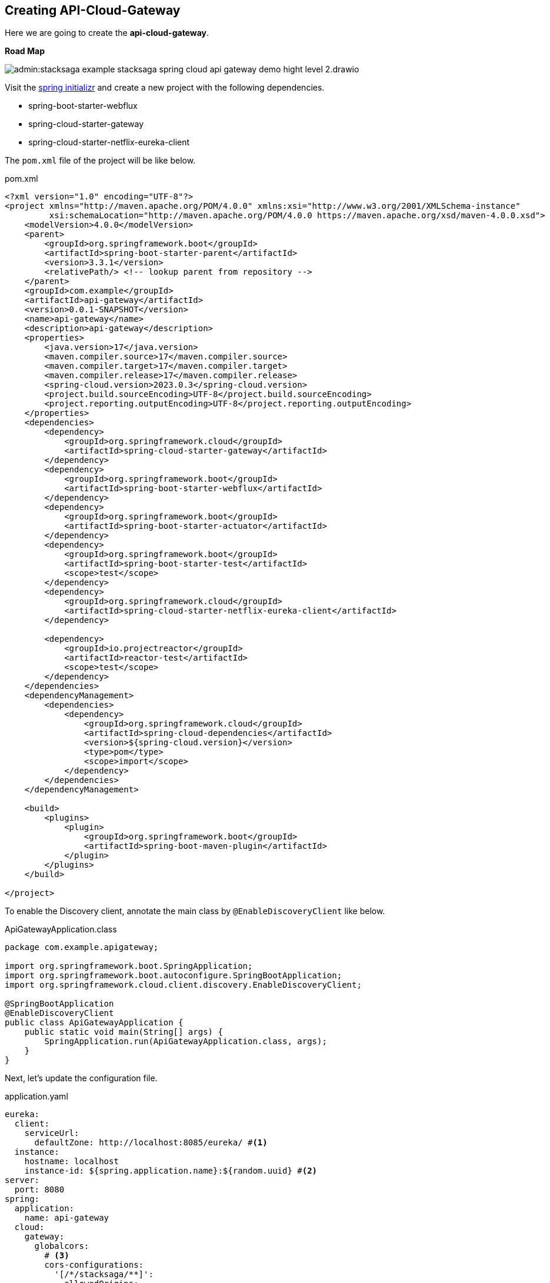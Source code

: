 [[creating_api_cloud_gateway]]
== Creating API-Cloud-Gateway

Here we are going to create the *api-cloud-gateway*.

*Road Map*

image:admin:stacksaga-example-stacksaga-spring-cloud-api-gateway-demo-hight-level-2.drawio.svg[]

Visit the https://start.spring.io/[spring initializr] and create a new project with the following dependencies.

* spring-boot-starter-webflux
* spring-cloud-starter-gateway
* spring-cloud-starter-netflix-eureka-client

The `pom.xml` file of the project will be like below.

[source,xml]
.pom.xml
----
<?xml version="1.0" encoding="UTF-8"?>
<project xmlns="http://maven.apache.org/POM/4.0.0" xmlns:xsi="http://www.w3.org/2001/XMLSchema-instance"
         xsi:schemaLocation="http://maven.apache.org/POM/4.0.0 https://maven.apache.org/xsd/maven-4.0.0.xsd">
    <modelVersion>4.0.0</modelVersion>
    <parent>
        <groupId>org.springframework.boot</groupId>
        <artifactId>spring-boot-starter-parent</artifactId>
        <version>3.3.1</version>
        <relativePath/> <!-- lookup parent from repository -->
    </parent>
    <groupId>com.example</groupId>
    <artifactId>api-gateway</artifactId>
    <version>0.0.1-SNAPSHOT</version>
    <name>api-gateway</name>
    <description>api-gateway</description>
    <properties>
        <java.version>17</java.version>
        <maven.compiler.source>17</maven.compiler.source>
        <maven.compiler.target>17</maven.compiler.target>
        <maven.compiler.release>17</maven.compiler.release>
        <spring-cloud.version>2023.0.3</spring-cloud.version>
        <project.build.sourceEncoding>UTF-8</project.build.sourceEncoding>
        <project.reporting.outputEncoding>UTF-8</project.reporting.outputEncoding>
    </properties>
    <dependencies>
        <dependency>
            <groupId>org.springframework.cloud</groupId>
            <artifactId>spring-cloud-starter-gateway</artifactId>
        </dependency>
        <dependency>
            <groupId>org.springframework.boot</groupId>
            <artifactId>spring-boot-starter-webflux</artifactId>
        </dependency>
        <dependency>
            <groupId>org.springframework.boot</groupId>
            <artifactId>spring-boot-starter-actuator</artifactId>
        </dependency>
        <dependency>
            <groupId>org.springframework.boot</groupId>
            <artifactId>spring-boot-starter-test</artifactId>
            <scope>test</scope>
        </dependency>
        <dependency>
            <groupId>org.springframework.cloud</groupId>
            <artifactId>spring-cloud-starter-netflix-eureka-client</artifactId>
        </dependency>

        <dependency>
            <groupId>io.projectreactor</groupId>
            <artifactId>reactor-test</artifactId>
            <scope>test</scope>
        </dependency>
    </dependencies>
    <dependencyManagement>
        <dependencies>
            <dependency>
                <groupId>org.springframework.cloud</groupId>
                <artifactId>spring-cloud-dependencies</artifactId>
                <version>${spring-cloud.version}</version>
                <type>pom</type>
                <scope>import</scope>
            </dependency>
        </dependencies>
    </dependencyManagement>

    <build>
        <plugins>
            <plugin>
                <groupId>org.springframework.boot</groupId>
                <artifactId>spring-boot-maven-plugin</artifactId>
            </plugin>
        </plugins>
    </build>

</project>
----

To enable the Discovery client, annotate the main class by `@EnableDiscoveryClient` like below.

[source,java]
.ApiGatewayApplication.class
----
package com.example.apigateway;

import org.springframework.boot.SpringApplication;
import org.springframework.boot.autoconfigure.SpringBootApplication;
import org.springframework.cloud.client.discovery.EnableDiscoveryClient;

@SpringBootApplication
@EnableDiscoveryClient
public class ApiGatewayApplication {
    public static void main(String[] args) {
        SpringApplication.run(ApiGatewayApplication.class, args);
    }
}
----

Next, let's update the configuration file.

[source,yaml]
.application.yaml
----
eureka:
  client:
    serviceUrl:
      defaultZone: http://localhost:8085/eureka/ #<1>
  instance:
    hostname: localhost
    instance-id: ${spring.application.name}:${random.uuid} #<2>
server:
  port: 8080
spring:
  application:
    name: api-gateway
  cloud:
    gateway:
      globalcors:
        # <3>
        cors-configurations:
          '[/*/stacksaga/**]':
            allowedOrigins:
              - "https://live.stacksaga.org"
            allowedMethods: "*"
            allowedHeaders: "*"
      default-filters:
        # <4>
        - DedupeResponseHeader=Access-Control-Allow-Credentials Access-Control-Allow-Origin
      discovery:
        locator:
          # <5>
          enabled: true
          # <6>
          lower-case-service-id: true
management:
  info:
    env:
      enabled: true
  endpoints:
    web:
      exposure:
        include: "*"
info:
  app:
    author: mafei
    name: ${spring.application.name}
    version: 1.0.0

----

*Highlights*

<1> Provide the eureka service registry URL.
<2> Due to the api gateway also a one eureka clients, you have to mention how it would be the instance id when the api gateway is registered with eureka service.

<3> Due to we wish to see the tracing details via the StackSaga Cloud-Window via the API-Gateway, we have to allow the *cross-origin* from the API-Gateway globally.

[/*/stacksaga/**]:: Url pattern to permit the request.
allowedOrigins:: The allowed origin (`https://live.stacksaga.org`) that StackSaga Cloud-Window is running.
allowedMethods:: Allow all methods.
allowedHeaders:: Allow all headers.

<4> To avoid duplicate response headers exceptions, you can add these filters. (https://docs.spring.io/spring-cloud-gateway/reference/spring-cloud-gateway-server-mvc/filters/deduperesponseheader.html[Read spring doc])


<5> Flag that enables DiscoveryClient gateway integration. (https://docs.spring.io/spring-cloud-gateway/reference/spring-cloud-gateway/the-discoveryclient-route-definition-locator.html[Read spring doc])

<6> Option to lower case serviceId in predicates and filters, defaults to false.
Useful with eureka when it automatically uppercases serviceId.
So MYSERIVCE, would match /myservice/** (https://docs.spring.io/spring-cloud-gateway/docs/current/reference/html/appendix.html[Read spring doc])

